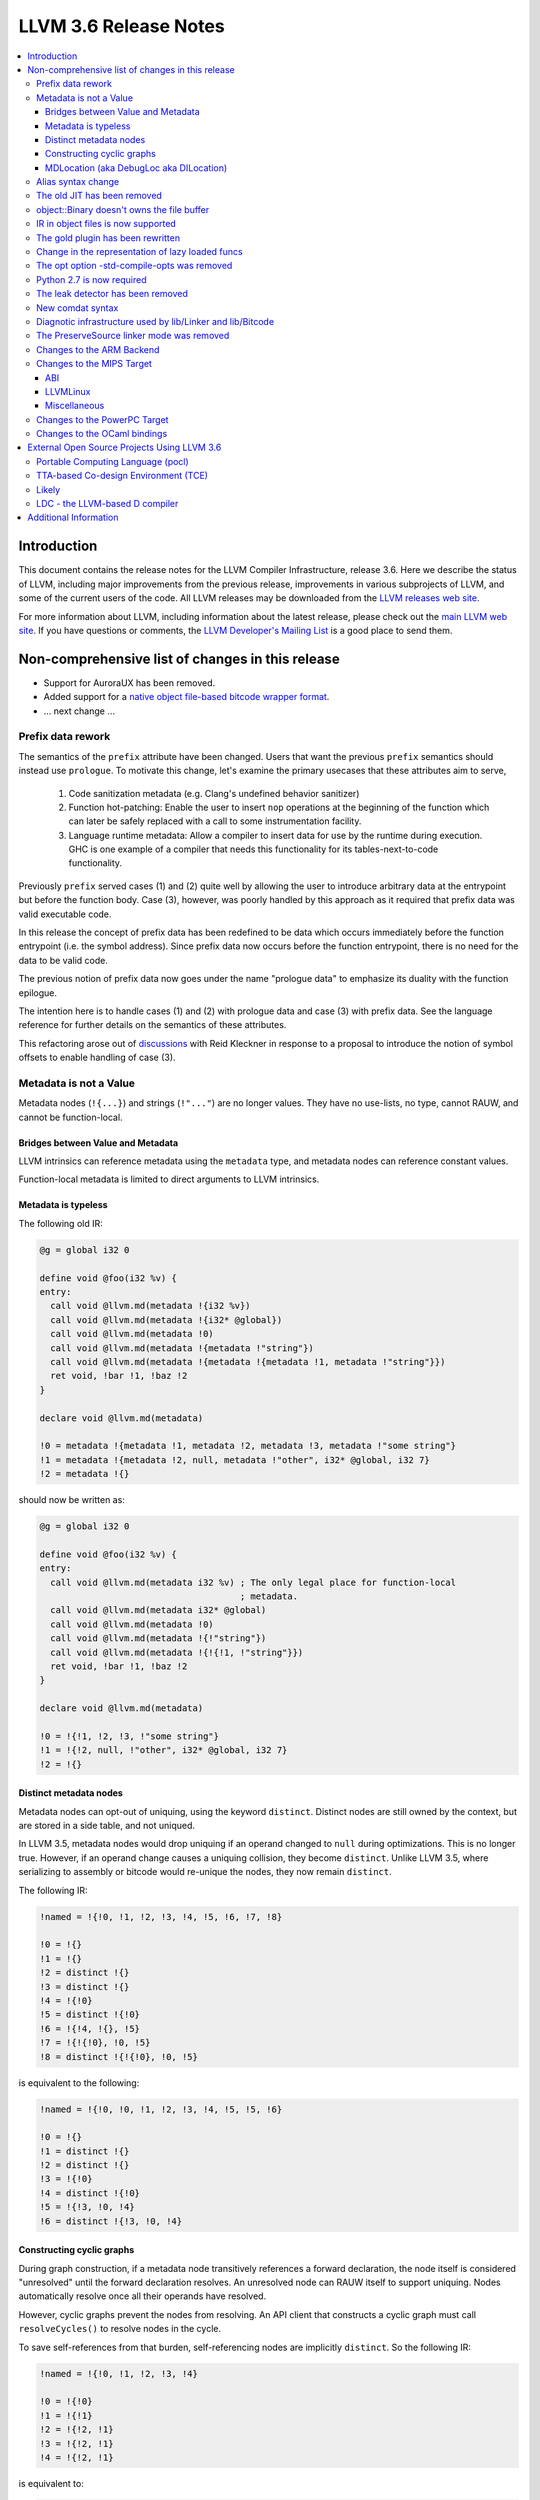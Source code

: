 ======================
LLVM 3.6 Release Notes
======================

.. contents::
    :local:


Introduction
============

This document contains the release notes for the LLVM Compiler Infrastructure,
release 3.6.  Here we describe the status of LLVM, including major improvements
from the previous release, improvements in various subprojects of LLVM, and
some of the current users of the code.  All LLVM releases may be downloaded
from the `LLVM releases web site <http://llvm.org/releases/>`_.

For more information about LLVM, including information about the latest
release, please check out the `main LLVM web site <http://llvm.org/>`_.  If you
have questions or comments, the `LLVM Developer's Mailing List
<http://lists.cs.uiuc.edu/mailman/listinfo/llvmdev>`_ is a good place to send
them.


Non-comprehensive list of changes in this release
=================================================

.. NOTE
   For small 1-3 sentence descriptions, just add an entry at the end of
   this list. If your description won't fit comfortably in one bullet
   point (e.g. maybe you would like to give an example of the
   functionality, or simply have a lot to talk about), see the `NOTE` below
   for adding a new subsection.

* Support for AuroraUX has been removed.

* Added support for a `native object file-based bitcode wrapper format
  <BitCodeFormat.html#native-object-file>`_.

* ... next change ...

.. NOTE
   If you would like to document a larger change, then you can add a
   subsection about it right here. You can copy the following boilerplate
   and un-indent it (the indentation causes it to be inside this comment).

   Special New Feature
   -------------------

   Makes programs 10x faster by doing Special New Thing.

Prefix data rework
------------------

The semantics of the ``prefix`` attribute have been changed. Users
that want the previous ``prefix`` semantics should instead use
``prologue``.  To motivate this change, let's examine the primary
usecases that these attributes aim to serve,

  1. Code sanitization metadata (e.g. Clang's undefined behavior
     sanitizer)

  2. Function hot-patching: Enable the user to insert ``nop`` operations
     at the beginning of the function which can later be safely replaced
     with a call to some instrumentation facility.

  3. Language runtime metadata: Allow a compiler to insert data for
     use by the runtime during execution. GHC is one example of a
     compiler that needs this functionality for its
     tables-next-to-code functionality.

Previously ``prefix`` served cases (1) and (2) quite well by allowing the user
to introduce arbitrary data at the entrypoint but before the function
body. Case (3), however, was poorly handled by this approach as it
required that prefix data was valid executable code.

In this release the concept of prefix data has been redefined to be
data which occurs immediately before the function entrypoint (i.e. the
symbol address). Since prefix data now occurs before the function
entrypoint, there is no need for the data to be valid code.

The previous notion of prefix data now goes under the name "prologue
data" to emphasize its duality with the function epilogue.

The intention here is to handle cases (1) and (2) with prologue data and
case (3) with prefix data. See the language reference for further details
on the semantics of these attributes.

This refactoring arose out of discussions_ with Reid Kleckner in
response to a proposal to introduce the notion of symbol offsets to
enable handling of case (3).

.. _discussions: http://lists.cs.uiuc.edu/pipermail/llvmdev/2014-May/073235.html


Metadata is not a Value
-----------------------

Metadata nodes (``!{...}``) and strings (``!"..."``) are no longer values.
They have no use-lists, no type, cannot RAUW, and cannot be function-local.

Bridges between Value and Metadata
^^^^^^^^^^^^^^^^^^^^^^^^^^^^^^^^^^

LLVM intrinsics can reference metadata using the ``metadata`` type, and
metadata nodes can reference constant values.

Function-local metadata is limited to direct arguments to LLVM intrinsics.

Metadata is typeless
^^^^^^^^^^^^^^^^^^^^

The following old IR:

.. code-block:: llvm

    @g = global i32 0

    define void @foo(i32 %v) {
    entry:
      call void @llvm.md(metadata !{i32 %v})
      call void @llvm.md(metadata !{i32* @global})
      call void @llvm.md(metadata !0)
      call void @llvm.md(metadata !{metadata !"string"})
      call void @llvm.md(metadata !{metadata !{metadata !1, metadata !"string"}})
      ret void, !bar !1, !baz !2
    }

    declare void @llvm.md(metadata)

    !0 = metadata !{metadata !1, metadata !2, metadata !3, metadata !"some string"}
    !1 = metadata !{metadata !2, null, metadata !"other", i32* @global, i32 7}
    !2 = metadata !{}

should now be written as:

.. code-block:: llvm

    @g = global i32 0

    define void @foo(i32 %v) {
    entry:
      call void @llvm.md(metadata i32 %v) ; The only legal place for function-local
                                          ; metadata.
      call void @llvm.md(metadata i32* @global)
      call void @llvm.md(metadata !0)
      call void @llvm.md(metadata !{!"string"})
      call void @llvm.md(metadata !{!{!1, !"string"}})
      ret void, !bar !1, !baz !2
    }

    declare void @llvm.md(metadata)

    !0 = !{!1, !2, !3, !"some string"}
    !1 = !{!2, null, !"other", i32* @global, i32 7}
    !2 = !{}

Distinct metadata nodes
^^^^^^^^^^^^^^^^^^^^^^^

Metadata nodes can opt-out of uniquing, using the keyword ``distinct``.
Distinct nodes are still owned by the context, but are stored in a side table,
and not uniqued.

In LLVM 3.5, metadata nodes would drop uniquing if an operand changed to
``null`` during optimizations.  This is no longer true.  However, if an operand
change causes a uniquing collision, they become ``distinct``.  Unlike LLVM 3.5,
where serializing to assembly or bitcode would re-unique the nodes, they now
remain ``distinct``.

The following IR:

.. code-block:: llvm

    !named = !{!0, !1, !2, !3, !4, !5, !6, !7, !8}

    !0 = !{}
    !1 = !{}
    !2 = distinct !{}
    !3 = distinct !{}
    !4 = !{!0}
    !5 = distinct !{!0}
    !6 = !{!4, !{}, !5}
    !7 = !{!{!0}, !0, !5}
    !8 = distinct !{!{!0}, !0, !5}

is equivalent to the following:

.. code-block:: llvm

    !named = !{!0, !0, !1, !2, !3, !4, !5, !5, !6}

    !0 = !{}
    !1 = distinct !{}
    !2 = distinct !{}
    !3 = !{!0}
    !4 = distinct !{!0}
    !5 = !{!3, !0, !4}
    !6 = distinct !{!3, !0, !4}

Constructing cyclic graphs
^^^^^^^^^^^^^^^^^^^^^^^^^^

During graph construction, if a metadata node transitively references a forward
declaration, the node itself is considered "unresolved" until the forward
declaration resolves.  An unresolved node can RAUW itself to support uniquing.
Nodes automatically resolve once all their operands have resolved.

However, cyclic graphs prevent the nodes from resolving.  An API client that
constructs a cyclic graph must call ``resolveCycles()`` to resolve nodes in the
cycle.

To save self-references from that burden, self-referencing nodes are implicitly
``distinct``.  So the following IR:

.. code-block:: llvm

    !named = !{!0, !1, !2, !3, !4}

    !0 = !{!0}
    !1 = !{!1}
    !2 = !{!2, !1}
    !3 = !{!2, !1}
    !4 = !{!2, !1}

is equivalent to:

.. code-block:: llvm

    !named = !{!0, !1, !2, !3, !3}

    !0 = distinct !{!0}
    !1 = distinct !{!1}
    !2 = distinct !{!2, !1}
    !3 = !{!2, !1}

MDLocation (aka DebugLoc aka DILocation)
^^^^^^^^^^^^^^^^^^^^^^^^^^^^^^^^^^^^^^^^

There's a new first-class metadata construct called ``MDLocation`` (to be
followed in subsequent releases by others).  It's used for the locations
referenced by ``!dbg`` metadata attachments.

For example, if an old ``!dbg`` attachment looked like this:

.. code-block:: llvm

    define i32 @foo(i32 %a, i32 %b) {
    entry:
      %add = add i32 %a, %b, !dbg !0
      ret %add, !dbg !1
    }

    !0 = metadata !{i32 10, i32 3, metadata !2, metadata !1)
    !1 = metadata !{i32 20, i32 7, metadata !3)
    !2 = metadata !{...}
    !3 = metadata !{...}

the new attachment looks like this:

.. code-block:: llvm

    define i32 @foo(i32 %a, i32 %b) {
    entry:
      %add = add i32 %a, %b, !dbg !0
      ret %add, !dbg !1
    }

    !0 = !MDLocation(line: 10, column: 3, scope: !2, inlinedAt: !1)
    !1 = !MDLocation(line: 20, column: 7, scope: !3)
    !2 = !{...}
    !3 = !{...}

The fields are named, can be reordered, and have sane defaults if left out
(although ``scope:`` is required).


Alias syntax change
-----------------------

The syntax for aliases is now closer to what is used for global variables

.. code-block:: llvm

    @a = weak global ...
    @b = weak alias ...

The order of the ``alias`` keyword and the linkage was swapped before.

The old JIT has been removed
----------------------------

All users should transition to MCJIT.


object::Binary doesn't owns the file buffer
-------------------------------------------

It is now just a wrapper, which simplifies using object::Binary with other
users of the underlying file.

IR in object files is now supported
-----------------------------------

Regular object files can contain IR in a section named ``.llvmbc``.


The gold plugin has been rewritten
----------------------------------

It is now implemented directly on top of lib/Linker instead of ``lib/LTO``.
The API of ``lib/LTO`` is sufficiently different from gold's view of the
linking process that some cases could not be conveniently implemented.

The new implementation is also lazier and has a ``save-temps`` option.


Change in the representation of lazy loaded funcs
-------------------------------------------------

Lazy loaded functions are now represented is a way that ``isDeclaration``
returns the correct answer even before reading the body.


The opt option -std-compile-opts was removed
--------------------------------------------

It was effectively an alias of -O3.


Python 2.7 is now required
--------------------------

This was done to simplify compatibility with python 3.

The leak detector has been removed
----------------------------------

In practice tools like asan and valgrind were finding way more bugs than
the old leak detector, so it was removed.


New comdat syntax
-----------------

The syntax of comdats was changed to

.. code-block:: llvm

    $c = comdat any
    @g = global i32 0, comdat($c)
    @c = global i32 0, comdat

The version without the parentheses is a syntatic sugar for a comdat with
the same name as the global.


Diagnotic infrastructure used by lib/Linker and lib/Bitcode
-----------------------------------------------------------

These libraries now use the diagnostic handler to print errors and warnings.
This provides better error messages and simpler error handling.


The PreserveSource linker mode was removed
------------------------------------------

It was fairly broken and was removed.



Changes to the ARM Backend
--------------------------

 During this release ...


Changes to the MIPS Target
--------------------------

During this release the MIPS target has reached a few major milestones. The
compiler has gained support for MIPS-II and MIPS-III; become ABI-compatible
with GCC for big and little endian O32, N32, and N64; and is now able to
compile the Linux kernel for 32-bit targets. Additionally, LLD now supports
microMIPS for the O32 ABI on little endian targets, and code generation for
microMIPS is almost completely passing the test-suite.

ABI
^^^

A large number of bugs have been fixed for big-endian MIPS targets using the
N32 and N64 ABI's as well as a small number of bugs affecting other ABI's.
Please note that some of these bugs will still affect LLVM-IR generated by
LLVM 3.5 since correct code generation depends on appropriate usage of the
``inreg``, ``signext``, and ``zeroext`` attributes on all function arguments
and returns.

There are far too many corrections to provide a complete list but here are a
few notable ones:

* Big-endian N32 and N64 now interlinks successfully with GCC compiled code.
  Previously this didn't work for the majority of cases.

* The registers used to return a structure containing a single 128-bit floating
  point member on the N32/N64 ABI's have been changed from those specified by
  the ABI documentation to match those used by GCC. The documentation specifies
  that ``$f0`` and ``$f2`` should be used but GCC has used ``$f0`` and ``$f1``
  for many years.

* Returning a zero-byte struct no longer causes arguments to be read from the
  wrong registers when using the O32 ABI.

* The exception personality has been changed for 64-bit MIPS targets to
  eliminate warnings about relocations in a read-only section.

* Incorrect usage of odd-numbered single-precision floating point registers
  has been fixed when the fastcc calling convention is used with 64-bit FPU's
  and -mno-odd-spreg.

LLVMLinux
^^^^^^^^^

It is now possible to compile the Linux kernel. This currently requires a small
number of kernel patches. See the `LLVMLinux project
<http://llvm.linuxfoundation.org/index.php/Main_Page>`_ for details.

* Added -mabicalls and -mno-abicalls. The implementation may not be complete
  but works sufficiently well for the Linux kernel.

* Fixed multiple compatibility issues between LLVM's inline assembly support
  and GCC's.

* Added support for a number of directives used by Linux to the Integrated
  Assembler.

Miscellaneous
^^^^^^^^^^^^^

* Attempting to disassemble l[wd]c[23], s[wd]c[23], cache, and pref no longer
  triggers an assertion.

* Added -muclibc and -mglibc to support toolchains that provide both uClibC and
  GLibC.

* __SIZEOF_INT128__ is no longer defined for 64-bit targets since 128-bit
  integers do not work at this time for this target.

* Using $t4-$t7 with the N32 and N64 ABI is deprecated when ``-fintegrated-as``
  is in use and will be removed in LLVM 3.7. These names have never been
  supported by the GNU Assembler for these ABI's.

Changes to the PowerPC Target
-----------------------------

There are numerous improvements to the PowerPC target in this release:

* LLVM now generates the Vector-Scalar eXtension (VSX) instructions from
  version 2.06 of the Power ISA, for both big- and little-endian targets.

* LLVM now has a POWER8 instruction scheduling description.

* Address Sanitizer (ASAN) support is now fully functional.

* Performance of simple atomic accesses has been greatly improved.

* Atomic fences now use light-weight syncs where possible, again providing
  significant performance benefit.

* The PowerPC target now supports PIC levels (-fPIC vs. -fpic).

* PPC32 SVR4 now supports small-model PIC.

* There have been many smaller bug fixes and performance improvements.

Changes to the OCaml bindings
-----------------------------

* The bindings now require OCaml >=4.00.0, ocamlfind,
  ctypes >=0.3.0 <0.4 and OUnit 2 if tests are enabled.

* The bindings can now be built using cmake as well as autoconf.

* LLVM 3.5 has, unfortunately, shipped a broken Llvm_executionengine
  implementation. In LLVM 3.6, the bindings now fully support MCJIT,
  however the interface is reworked from scratch using ctypes
  and is not backwards compatible.

* Llvm_linker.Mode was removed following the changes in LLVM.
  This breaks the interface of Llvm_linker.

* All combinations of ocamlc/ocamlc -custom/ocamlopt and shared/static
  builds of LLVM are now supported.

* Absolute paths are not embedded into the OCaml libraries anymore.
  Either OCaml >=4.02.2 must be used, which includes an rpath-like $ORIGIN
  mechanism, or META file must be updated for out-of-tree installations;
  see r221139.

* As usual, many more functions have been exposed to OCaml.

External Open Source Projects Using LLVM 3.6
============================================

An exciting aspect of LLVM is that it is used as an enabling technology for
a lot of other language and tools projects. This section lists some of the
projects that have already been updated to work with LLVM 3.6.

Portable Computing Language (pocl)
----------------------------------

In addition to producing an easily portable open source OpenCL
implementation, another major goal of `pocl <http://portablecl.org/>`_
is improving performance portability of OpenCL programs with
compiler optimizations, reducing the need for target-dependent manual
optimizations. An important part of pocl is a set of LLVM passes used to
statically parallelize multiple work-items with the kernel compiler, even in
the presence of work-group barriers. This enables static parallelization of
the fine-grained static concurrency in the work groups in multiple ways. 

TTA-based Co-design Environment (TCE)
-------------------------------------

`TCE <http://tce.cs.tut.fi/>`_ is a toolset for designing customized
exposed datapath processors based on the Transport triggered 
architecture (TTA). 

The toolset provides a complete co-design flow from C/C++
programs down to synthesizable VHDL/Verilog and parallel program binaries.
Processor customization points include the register files, function units,
supported operations, and the interconnection network.

TCE uses Clang and LLVM for C/C++/OpenCL C language support, target independent 
optimizations and also for parts of code generation. It generates
new LLVM-based code generators "on the fly" for the designed processors and
loads them in to the compiler backend as runtime libraries to avoid
per-target recompilation of larger parts of the compiler chain. 

Likely
------

`Likely <http://www.liblikely.org>`_ is an embeddable just-in-time Lisp for
image recognition and heterogenous computing. Algorithms are just-in-time
compiled using LLVM's MCJIT infrastructure to execute on single or
multi-threaded CPUs and potentially OpenCL SPIR or CUDA enabled GPUs.
Likely seeks to explore new optimizations for statistical learning 
algorithms by moving them from an offline model generation step to the 
compile-time evaluation of a function (the learning algorithm) with constant
arguments (the training data).

LDC - the LLVM-based D compiler
-------------------------------

`D <http://dlang.org>`_ is a language with C-like syntax and static typing. It
pragmatically combines efficiency, control, and modeling power, with safety and
programmer productivity. D supports powerful concepts like Compile-Time Function
Execution (CTFE) and Template Meta-Programming, provides an innovative approach
to concurrency and offers many classical paradigms.

`LDC <http://wiki.dlang.org/LDC>`_ uses the frontend from the reference compiler
combined with LLVM as backend to produce efficient native code. LDC targets
x86/x86_64 systems like Linux, OS X, FreeBSD and Windows and also Linux on
PowerPC (32/64 bit). Ports to other architectures like ARM, AArch64 and MIPS64
are underway.

Additional Information
======================

A wide variety of additional information is available on the `LLVM web page
<http://llvm.org/>`_, in particular in the `documentation
<http://llvm.org/docs/>`_ section.  The web page also contains versions of the
API documentation which is up-to-date with the Subversion version of the source
code.  You can access versions of these documents specific to this release by
going into the ``llvm/docs/`` directory in the LLVM tree.

If you have any questions or comments about LLVM, please feel free to contact
us via the `mailing lists <http://llvm.org/docs/#maillist>`_.


